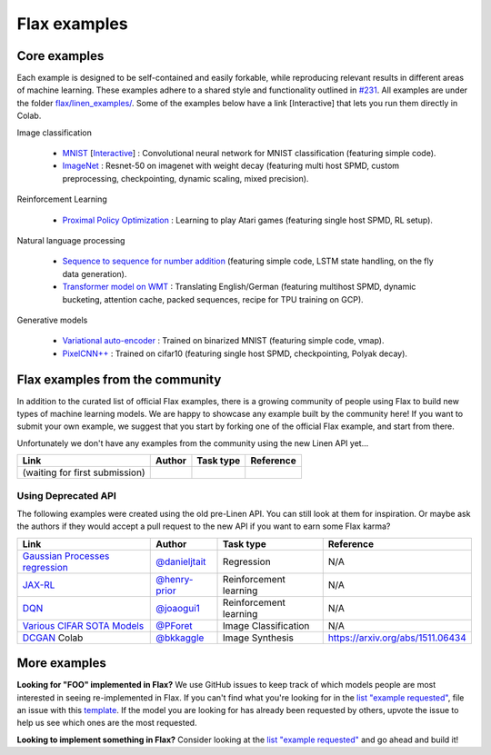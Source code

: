 Flax examples
=============

Core examples
-------------

Each example is designed to be self-contained and easily forkable, while
reproducing relevant results in different areas of machine learning. These
examples adhere to a shared style and functionality outlined in `#231`_. All
examples are under the folder `flax/linen_examples/
<https://github.com/google/flax/tree/master/linen_examples/>`__. Some of the
examples below have a link [Interactive] that lets you run them directly in
Colab.

.. _#231: https://github.com/google/flax/issues/231


Image classification

   -  `MNIST <https://github.com/google/flax/tree/master/linen_examples/mnist/>`__ [`Interactive
      <https://colab.research.google.com/github/google/flax/blob/master/linen_examples/mnist/mnist.ipynb>`__] :
      Convolutional neural network for MNIST classification (featuring simple code).
   -  `ImageNet <https://github.com/google/flax/tree/master/linen_examples/imagenet/>`__ :
      Resnet-50 on imagenet with weight decay (featuring multi host SPMD, custom
      preprocessing, checkpointing, dynamic scaling, mixed precision).

Reinforcement Learning

   -  `Proximal Policy
      Optimization <https://github.com/google/flax/tree/master/linen_examples/ppo/>`__ :
      Learning to play Atari games (featuring single host SPMD, RL setup).

Natural language processing

   -  `Sequence to sequence for number
      addition <https://github.com/google/flax/tree/master/linen_examples/seq2seq/>`__
      (featuring simple code, LSTM state handling, on the fly data generation).
   -  `Transformer model on
      WMT <https://github.com/google/flax/tree/master/linen_examples/wmt/>`__ :
      Translating English/German (featuring multihost SPMD, dynamic bucketing, attention cache,
      packed sequences, recipe for TPU training on GCP).

Generative models

   -  `Variational
      auto-encoder <https://github.com/google/flax/tree/master/linen_examples/vae/>`__ :
      Trained on binarized MNIST (featuring simple code, vmap).
   -  `PixelCNN++ <https://github.com/google/flax/tree/master/linen_examples/pixelcnn/>`__ :
      Trained on cifar10 (featuring single host SPMD, checkpointing, Polyak decay).


Flax examples from the community
--------------------------------

In addition to the curated list of official Flax examples, there is a growing
community of people using Flax to build new types of machine learning models. We
are happy to showcase any example built by the community here! If you want to
submit your own example, we suggest that you start by forking one of the
official Flax example, and start from there.

Unfortunately we don't have any examples from the community using the new Linen
API yet...

+--------------------------------+--------+-----------+-----------+
|              Link              | Author | Task type | Reference |
+================================+========+===========+===========+
| (waiting for first submission) |        |           |           |
+--------------------------------+--------+-----------+-----------+
 
Using Deprecated API
~~~~~~~~~~~~~~~~~~~~

The following examples were created using the old pre-Linen API. You can still
look at them for inspiration. Or maybe ask the authors if they would accept a
pull request to the new API if you want to earn some Flax karma?

+----------------------------------+-----------------+------------------------+----------------------------------+
|               Link               |     Author      |       Task type        |            Reference             |
+==================================+=================+========================+==================================+
| `Gaussian Processes regression`_ | `@danieljtait`_ | Regression             | N/A                              |
+----------------------------------+-----------------+------------------------+----------------------------------+
| `JAX-RL`_                        | `@henry-prior`_ | Reinforcement learning | N/A                              |
+----------------------------------+-----------------+------------------------+----------------------------------+
| `DQN`_                           | `@joaogui1`_    | Reinforcement learning | N/A                              |
+----------------------------------+-----------------+------------------------+----------------------------------+
| `Various CIFAR SOTA Models`_     | `@PForet`_      | Image Classification   | N/A                              |
+----------------------------------+-----------------+------------------------+----------------------------------+
| `DCGAN`_ Colab                   | `@bkkaggle`_    | Image Synthesis        | https://arxiv.org/abs/1511.06434 |
+----------------------------------+-----------------+------------------------+----------------------------------+

.. _`Gaussian Processes regression`: https://github.com/danieljtait/ladax/tree/master/examples
.. _`JAX-RL`: https://github.com/henry-prior/jax-rl
.. _`DQN`: https://github.com/joaogui1/RL-JAX/tree/master/DQN
.. _`Various CIFAR SOTA Models`: https://github.com/google-research/google-research/tree/master/flax_models/cifar
.. _`DCGAN`: https://github.com/bkkaggle/jax-dcgan
.. _`@danieljtait`: https://github.com/danieljtait
.. _`@henry-prior`: https://github.com/henry-prior
.. _`@joaogui1`: https://github.com/joaogui1
.. _`@PForet`: https://github.com/PForet
.. _`@bkkaggle`: https://github.com/bkkaggle

More examples
-------------

**Looking for "FOO" implemented in Flax?** We use GitHub issues to keep track of
which models people are most interested in seeing re-implemented in Flax. If you
can't find what you're looking for in the `list "example requested"`_, file an
issue with this template_. If the model you are looking for has already been
requested by others, upvote the issue to help us see which ones are the most
requested.

**Looking to implement something in Flax?** Consider looking at the `list
"example requested"`_ and go ahead and build it!

.. _`list "example requested"`: https://github.com/google/flax/labels/example%20request
.. _template: https://github.com/google/flax/issues/new?assignees=&template=example_request.md&title=
